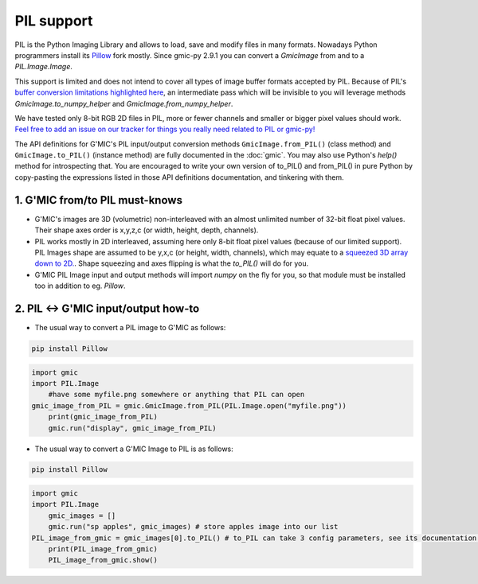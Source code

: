 PIL support
===========
PIL is the Python Imaging Library and allows to load, save and modify files in many formats. Nowadays Python programmers install its `Pillow <https://pillow.readthedocs.io/en/stable/>`_ fork mostly.
Since gmic-py 2.9.1 you can convert a `GmicImage` from and to a `PIL.Image.Image`.

This support is limited and does not intend to cover all types of image buffer formats accepted by PIL. Because of PIL's `buffer conversion limitations highlighted here <https://github.com/python-pillow/Pillow/issues/4954>`_, an intermediate pass which will be invisible to you will leverage methods `GmicImage.to_numpy_helper` and `GmicImage.from_numpy_helper`.

We have tested only 8-bit RGB 2D files in PIL, more or fewer channels and smaller or bigger pixel values should work. `Feel free to add an issue on our tracker for things you really need related to PIL or gmic-py! <https://github.com/myselfhimself/gmic-py/issues>`_

The API definitions for G'MIC's PIL input/output conversion methods ``GmicImage.from_PIL()`` (class method) and ``GmicImage.to_PIL()`` (instance method) are fully documented in the :doc:`gmic`. You may also use Python's `help()` method for introspecting that. 
You are encouraged to write your own version of to_PIL() and from_PIL() in pure Python by copy-pasting the expressions listed in those API definitions documentation, and tinkering with them.

1. G'MIC from/to PIL must-knows
###############################
* G'MIC's images are 3D (volumetric) non-interleaved with an almost unlimited number of 32-bit float pixel values. Their shape axes order is x,y,z,c (or width, height, depth, channels).
* PIL works mostly in 2D interleaved, assuming here only 8-bit float pixel values (because of our limited support). PIL Images shape are assumed to be y,x,c (or height, width, channels), which may equate to a `squeezed 3D array down to 2D. <https://numpy.org/doc/stable/reference/generated/numpy.ndarray.squeeze.html?highlight=squeeze#numpy.ndarray.squeeze>`_. Shape squeezing and axes flipping is what the `to_PIL()` will do for you.
* G'MIC PIL Image input and output methods will import `numpy` on the fly for you, so that module must be installed too in addition to eg. `Pillow`.

2. PIL <-> G'MIC input/output how-to
#####################################
* The usual way to convert a PIL image to G'MIC as follows:

.. code-block:: sh

    pip install Pillow

.. code-block:: python

    import gmic
    import PIL.Image
	#have some myfile.png somewhere or anything that PIL can open
    gmic_image_from_PIL = gmic.GmicImage.from_PIL(PIL.Image.open("myfile.png"))
	print(gmic_image_from_PIL)
	gmic.run("display", gmic_image_from_PIL)

* The usual way to convert a G'MIC Image to PIL is as follows:

.. code-block:: sh

    pip install Pillow

.. code-block:: python

    import gmic
    import PIL.Image
	gmic_images = []
	gmic.run("sp apples", gmic_images) # store apples image into our list
    PIL_image_from_gmic = gmic_images[0].to_PIL() # to_PIL can take 3 config parameters, see its documentation or run help(gmic.GmicImage.to_PIL)
	print(PIL_image_from_gmic)
	PIL_image_from_gmic.show()
